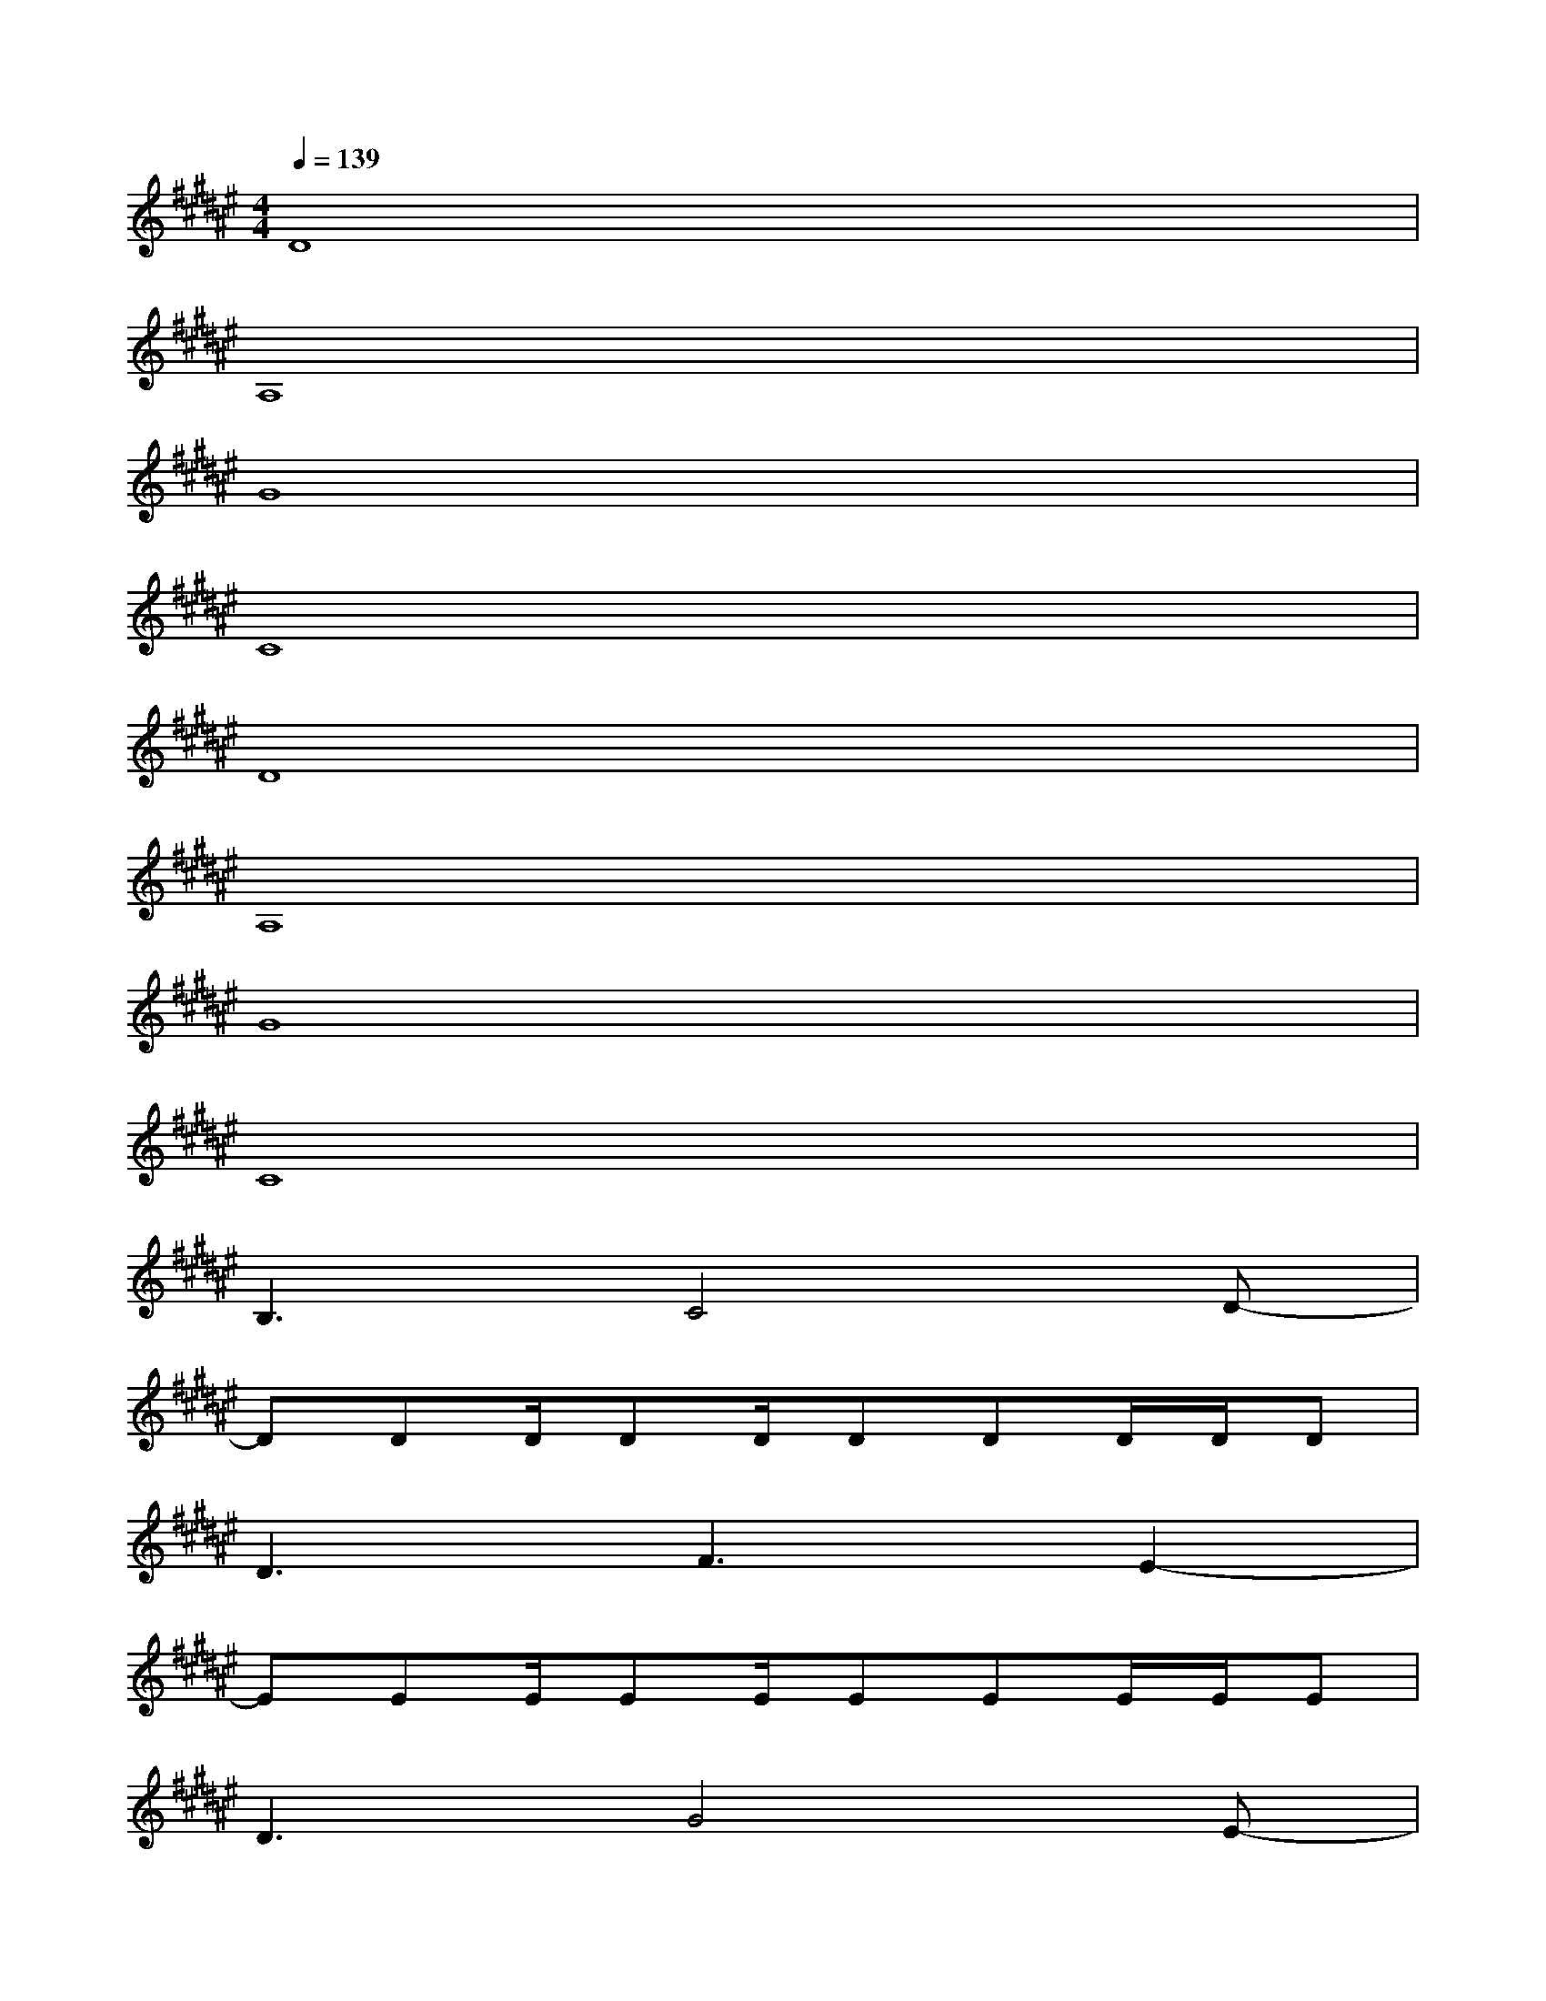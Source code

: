 X:1
T:
M:4/4
L:1/8
Q:1/4=139
K:F#%6sharps
V:1
D8|
A,8|
G8|
C8|
D8|
A,8|
G8|
C8|
B,3C4D-|
DDD/2DD/2DDD/2D/2D|
D3F3E2-|
EEE/2EE/2EEE/2E/2E|
D3G4E-|
EEEG2FFC-|
CCC/2CC/2CCC/2C/2C|
B,4<C4